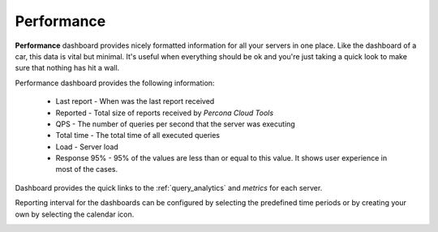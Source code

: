 .. _performance:

Performance
###########

**Performance** dashboard provides nicely formatted information for all your servers in one place. Like the dashboard of a car, this data is vital but minimal. It's useful when everything should be ok and you're just taking a quick look to make sure that nothing has hit a wall.

.. image:: images/performance_dashboard.png

Performance dashboard provides the following information:

 * Last report - When was the last report received
  
 * Reported - Total size of reports received by *Percona Cloud Tools*
    
 * QPS - The number of queries per second that the server was executing

 * Total time - The total time of all executed queries

 * Load - Server load

 * Response 95% - 95% of the values are less than or equal to this value. It shows user experience in most of the cases.

Dashboard provides the quick links to the :ref:`query_analytics` and *metrics* for each server.

Reporting interval for the dashboards can be configured by selecting the predefined time periods or by creating your own by selecting the calendar icon.

.. image:: images/selector.png
